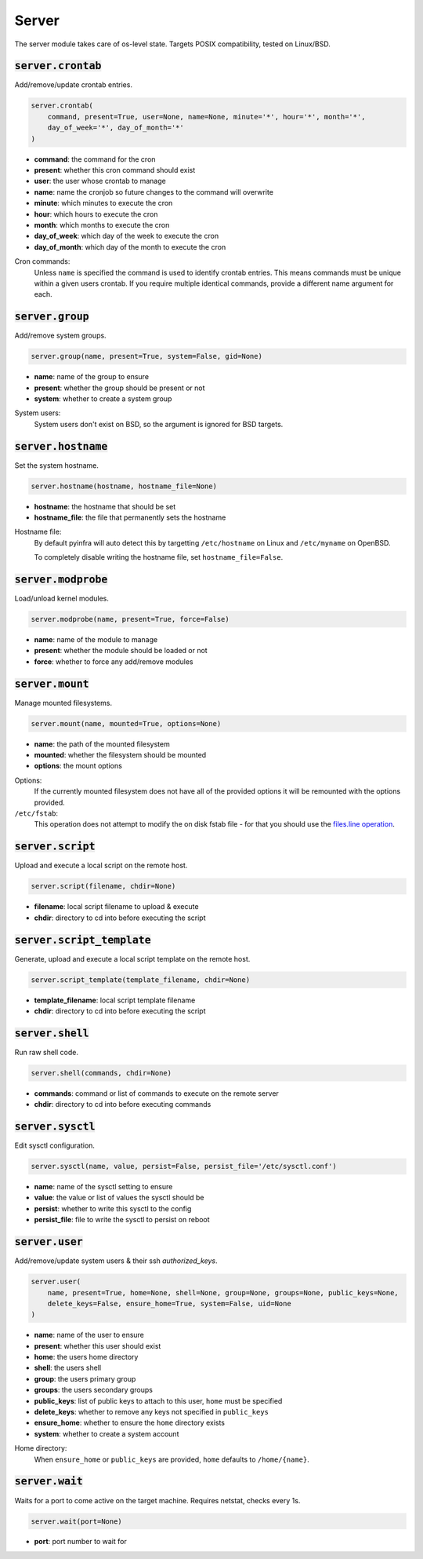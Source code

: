Server
------


The server module takes care of os-level state. Targets POSIX compatibility, tested on
Linux/BSD.

:code:`server.crontab`
~~~~~~~~~~~~~~~~~~~~~~

Add/remove/update crontab entries.

.. code:: python

    server.crontab(
        command, present=True, user=None, name=None, minute='*', hour='*', month='*',
        day_of_week='*', day_of_month='*'
    )

+ **command**: the command for the cron
+ **present**: whether this cron command should exist
+ **user**: the user whose crontab to manage
+ **name**: name the cronjob so future changes to the command will overwrite
+ **minute**: which minutes to execute the cron
+ **hour**: which hours to execute the cron
+ **month**: which months to execute the cron
+ **day_of_week**: which day of the week to execute the cron
+ **day_of_month**: which day of the month to execute the cron

Cron commands:
    Unless ``name`` is specified the command is used to identify crontab entries.
    This means commands must be unique within a given users crontab. If you require
    multiple identical commands, provide a different name argument for each.


:code:`server.group`
~~~~~~~~~~~~~~~~~~~~

Add/remove system groups.

.. code:: python

    server.group(name, present=True, system=False, gid=None)

+ **name**: name of the group to ensure
+ **present**: whether the group should be present or not
+ **system**: whether to create a system group

System users:
    System users don't exist on BSD, so the argument is ignored for BSD targets.


:code:`server.hostname`
~~~~~~~~~~~~~~~~~~~~~~~

Set the system hostname.

.. code:: python

    server.hostname(hostname, hostname_file=None)

+ **hostname**: the hostname that should be set
+ **hostname_file**: the file that permanently sets the hostname

Hostname file:
    By default pyinfra will auto detect this by targetting ``/etc/hostname``
    on Linux and ``/etc/myname`` on OpenBSD.

    To completely disable writing the hostname file, set ``hostname_file=False``.


:code:`server.modprobe`
~~~~~~~~~~~~~~~~~~~~~~~

Load/unload kernel modules.

.. code:: python

    server.modprobe(name, present=True, force=False)

+ **name**: name of the module to manage
+ **present**: whether the module should be loaded or not
+ **force**: whether to force any add/remove modules


:code:`server.mount`
~~~~~~~~~~~~~~~~~~~~

Manage mounted filesystems.

.. code:: python

    server.mount(name, mounted=True, options=None)

+ **name**: the path of the mounted filesystem
+ **mounted**: whether the filesystem should be mounted
+ **options**: the mount options

Options:
    If the currently mounted filesystem does not have all of the provided
    options it will be remounted with the options provided.

``/etc/fstab``:
    This operation does not attempt to modify the on disk fstab file - for
    that you should use the `files.line operation <./files.html#files-line>`_.


:code:`server.script`
~~~~~~~~~~~~~~~~~~~~~

Upload and execute a local script on the remote host.

.. code:: python

    server.script(filename, chdir=None)

+ **filename**: local script filename to upload & execute
+ **chdir**: directory to cd into before executing the script


:code:`server.script_template`
~~~~~~~~~~~~~~~~~~~~~~~~~~~~~~

Generate, upload and execute a local script template on the remote host.

.. code:: python

    server.script_template(template_filename, chdir=None)

+ **template_filename**: local script template filename
+ **chdir**: directory to cd into before executing the script


:code:`server.shell`
~~~~~~~~~~~~~~~~~~~~

Run raw shell code.

.. code:: python

    server.shell(commands, chdir=None)

+ **commands**: command or list of commands to execute on the remote server
+ **chdir**: directory to cd into before executing commands


:code:`server.sysctl`
~~~~~~~~~~~~~~~~~~~~~

Edit sysctl configuration.

.. code:: python

    server.sysctl(name, value, persist=False, persist_file='/etc/sysctl.conf')

+ **name**: name of the sysctl setting to ensure
+ **value**: the value or list of values the sysctl should be
+ **persist**: whether to write this sysctl to the config
+ **persist_file**: file to write the sysctl to persist on reboot


:code:`server.user`
~~~~~~~~~~~~~~~~~~~

Add/remove/update system users & their ssh `authorized_keys`.

.. code:: python

    server.user(
        name, present=True, home=None, shell=None, group=None, groups=None, public_keys=None,
        delete_keys=False, ensure_home=True, system=False, uid=None
    )

+ **name**: name of the user to ensure
+ **present**: whether this user should exist
+ **home**: the users home directory
+ **shell**: the users shell
+ **group**: the users primary group
+ **groups**: the users secondary groups
+ **public_keys**: list of public keys to attach to this user, ``home`` must be specified
+ **delete_keys**: whether to remove any keys not specified in ``public_keys``
+ **ensure_home**: whether to ensure the ``home`` directory exists
+ **system**: whether to create a system account

Home directory:
    When ``ensure_home`` or ``public_keys`` are provided, ``home`` defaults to
    ``/home/{name}``.


:code:`server.wait`
~~~~~~~~~~~~~~~~~~~

Waits for a port to come active on the target machine. Requires netstat, checks every
1s.

.. code:: python

    server.wait(port=None)

+ **port**: port number to wait for

